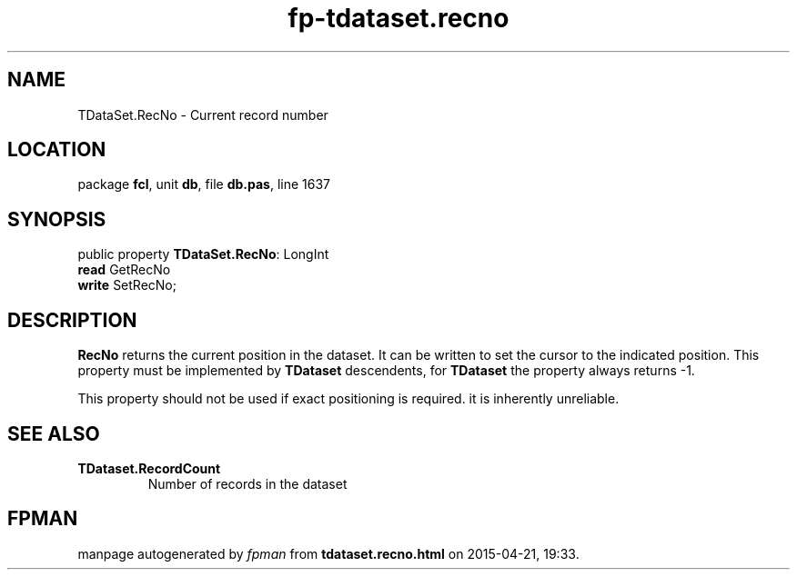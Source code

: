 .\" file autogenerated by fpman
.TH "fp-tdataset.recno" 3 "2014-03-14" "fpman" "Free Pascal Programmer's Manual"
.SH NAME
TDataSet.RecNo - Current record number
.SH LOCATION
package \fBfcl\fR, unit \fBdb\fR, file \fBdb.pas\fR, line 1637
.SH SYNOPSIS
public property \fBTDataSet.RecNo\fR: LongInt
  \fBread\fR GetRecNo
  \fBwrite\fR SetRecNo;
.SH DESCRIPTION
\fBRecNo\fR returns the current position in the dataset. It can be written to set the cursor to the indicated position. This property must be implemented by \fBTDataset\fR descendents, for \fBTDataset\fR the property always returns -1.

This property should not be used if exact positioning is required. it is inherently unreliable.


.SH SEE ALSO
.TP
.B TDataset.RecordCount
Number of records in the dataset

.SH FPMAN
manpage autogenerated by \fIfpman\fR from \fBtdataset.recno.html\fR on 2015-04-21, 19:33.

